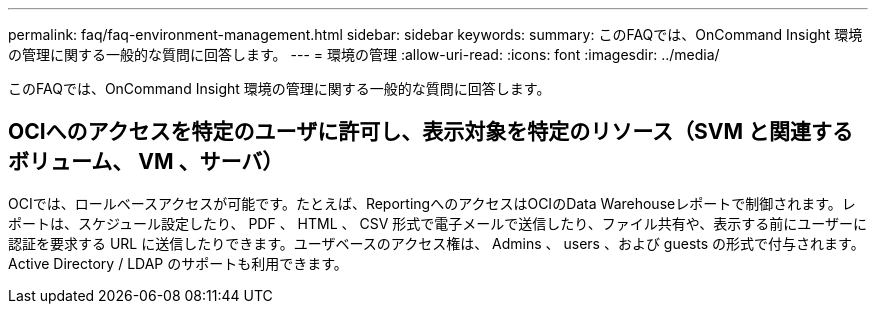 ---
permalink: faq/faq-environment-management.html 
sidebar: sidebar 
keywords:  
summary: このFAQでは、OnCommand Insight 環境の管理に関する一般的な質問に回答します。 
---
= 環境の管理
:allow-uri-read: 
:icons: font
:imagesdir: ../media/


[role="lead"]
このFAQでは、OnCommand Insight 環境の管理に関する一般的な質問に回答します。



== OCIへのアクセスを特定のユーザに許可し、表示対象を特定のリソース（SVM と関連するボリューム、 VM 、サーバ）

OCIでは、ロールベースアクセスが可能です。たとえば、ReportingへのアクセスはOCIのData Warehouseレポートで制御されます。レポートは、スケジュール設定したり、 PDF 、 HTML 、 CSV 形式で電子メールで送信したり、ファイル共有や、表示する前にユーザーに認証を要求する URL に送信したりできます。ユーザベースのアクセス権は、 Admins 、 users 、および guests の形式で付与されます。Active Directory / LDAP のサポートも利用できます。
